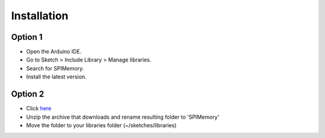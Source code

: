.. _Installation:

#############
Installation
#############


Option 1
==========
- Open the Arduino IDE.
- Go to Sketch > Include Library > Manage libraries.
- Search for SPIMemory.
- Install the latest version.

Option 2
==========
- Click `here <https://github.com/Marzogh/SPIFlash/archive/master.zip>`_
- Unzip the archive that downloads and rename resulting folder to 'SPIMemory'
- Move the folder to your libraries folder (~/sketches/libraries)
